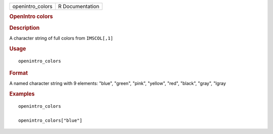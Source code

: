 .. container::

   .. container::

      ================ ===============
      openintro_colors R Documentation
      ================ ===============

      .. rubric:: OpenIntro colors
         :name: openintro-colors

      .. rubric:: Description
         :name: description

      A character string of full colors from ``IMSCOL[,1]``

      .. rubric:: Usage
         :name: usage

      ::

         openintro_colors

      .. rubric:: Format
         :name: format

      A named character string with 9 elements: "blue", "green", "pink",
      "yellow", "red", "black", "gray", "lgray

      .. rubric:: Examples
         :name: examples

      ::

         openintro_colors

         openintro_colors["blue"]
